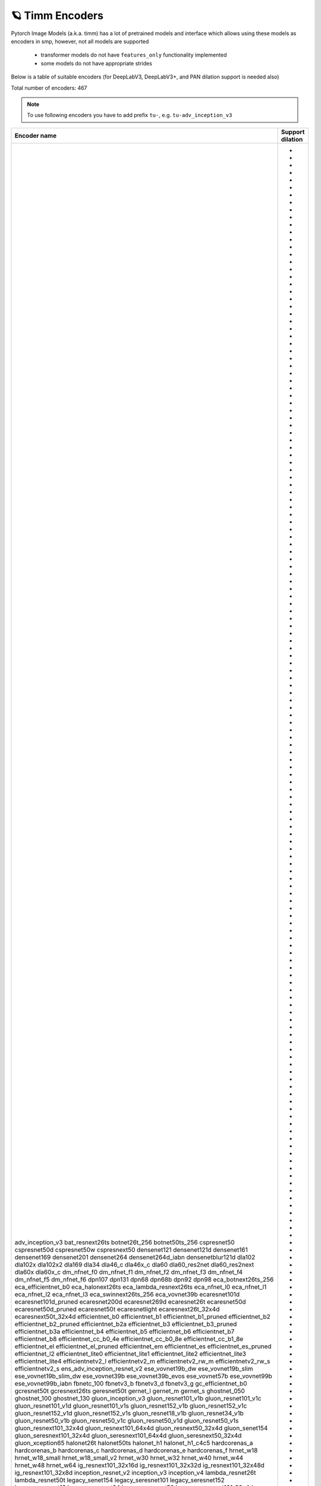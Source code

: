 🪐 Timm Encoders
~~~~~~~~~~~~~~~~

Pytorch Image Models (a.k.a. timm) has a lot of pretrained models and interface which allows using these models as encoders in smp,
however, not all models are supported

 - transformer models do not have ``features_only`` functionality implemented
 - some models do not have appropriate strides

Below is a table of suitable encoders (for DeepLabV3, DeepLabV3+, and PAN dilation support is needed also)

Total number of encoders: 467

.. note::

    To use following encoders you have to add prefix ``tu-``, e.g. ``tu-adv_inception_v3``

+--------------------------------+----------------+
|          Encoder name          |Support dilation|
+================================+================+
|adv_inception_v3                |                |
|bat_resnext26ts                 |       +        |
|botnet26t_256                   |       +        |
|botnet50ts_256                  |       +        |
|cspresnet50                     |       +        |
|cspresnet50d                    |       +        |
|cspresnet50w                    |       +        |
|cspresnext50                    |       +        |
|densenet121                     |                |
|densenet121d                    |                |
|densenet161                     |                |
|densenet169                     |                |
|densenet201                     |                |
|densenet264                     |                |
|densenet264d_iabn               |                |
|densenetblur121d                |                |
|dla102                          |                |
|dla102x                         |                |
|dla102x2                        |                |
|dla169                          |                |
|dla34                           |                |
|dla46_c                         |                |
|dla46x_c                        |                |
|dla60                           |                |
|dla60_res2net                   |                |
|dla60_res2next                  |                |
|dla60x                          |                |
|dla60x_c                        |                |
|dm_nfnet_f0                     |       +        |
|dm_nfnet_f1                     |       +        |
|dm_nfnet_f2                     |       +        |
|dm_nfnet_f3                     |       +        |
|dm_nfnet_f4                     |       +        |
|dm_nfnet_f5                     |       +        |
|dm_nfnet_f6                     |       +        |
|dpn107                          |                |
|dpn131                          |                |
|dpn68                           |                |
|dpn68b                          |                |
|dpn92                           |                |
|dpn98                           |                |
|eca_botnext26ts_256             |       +        |
|eca_efficientnet_b0             |       +        |
|eca_halonext26ts                |       +        |
|eca_lambda_resnext26ts          |       +        |
|eca_nfnet_l0                    |       +        |
|eca_nfnet_l1                    |       +        |
|eca_nfnet_l2                    |       +        |
|eca_nfnet_l3                    |       +        |
|eca_swinnext26ts_256            |       +        |
|eca_vovnet39b                   |                |
|ecaresnet101d                   |       +        |
|ecaresnet101d_pruned            |       +        |
|ecaresnet200d                   |       +        |
|ecaresnet269d                   |       +        |
|ecaresnet26t                    |       +        |
|ecaresnet50d                    |       +        |
|ecaresnet50d_pruned             |       +        |
|ecaresnet50t                    |       +        |
|ecaresnetlight                  |       +        |
|ecaresnext26t_32x4d             |       +        |
|ecaresnext50t_32x4d             |       +        |
|efficientnet_b0                 |       +        |
|efficientnet_b1                 |       +        |
|efficientnet_b1_pruned          |       +        |
|efficientnet_b2                 |       +        |
|efficientnet_b2_pruned          |       +        |
|efficientnet_b2a                |       +        |
|efficientnet_b3                 |       +        |
|efficientnet_b3_pruned          |       +        |
|efficientnet_b3a                |       +        |
|efficientnet_b4                 |       +        |
|efficientnet_b5                 |       +        |
|efficientnet_b6                 |       +        |
|efficientnet_b7                 |       +        |
|efficientnet_b8                 |       +        |
|efficientnet_cc_b0_4e           |       +        |
|efficientnet_cc_b0_8e           |       +        |
|efficientnet_cc_b1_8e           |       +        |
|efficientnet_el                 |       +        |
|efficientnet_el_pruned          |       +        |
|efficientnet_em                 |       +        |
|efficientnet_es                 |       +        |
|efficientnet_es_pruned          |       +        |
|efficientnet_l2                 |       +        |
|efficientnet_lite0              |       +        |
|efficientnet_lite1              |       +        |
|efficientnet_lite2              |       +        |
|efficientnet_lite3              |       +        |
|efficientnet_lite4              |       +        |
|efficientnetv2_l                |       +        |
|efficientnetv2_m                |       +        |
|efficientnetv2_rw_m             |       +        |
|efficientnetv2_rw_s             |       +        |
|efficientnetv2_s                |       +        |
|ens_adv_inception_resnet_v2     |                |
|ese_vovnet19b_dw                |                |
|ese_vovnet19b_slim              |                |
|ese_vovnet19b_slim_dw           |                |
|ese_vovnet39b                   |                |
|ese_vovnet39b_evos              |                |
|ese_vovnet57b                   |                |
|ese_vovnet99b                   |                |
|ese_vovnet99b_iabn              |                |
|fbnetc_100                      |       +        |
|fbnetv3_b                       |       +        |
|fbnetv3_d                       |       +        |
|fbnetv3_g                       |       +        |
|gc_efficientnet_b0              |       +        |
|gcresnet50t                     |       +        |
|gcresnext26ts                   |       +        |
|geresnet50t                     |       +        |
|gernet_l                        |       +        |
|gernet_m                        |       +        |
|gernet_s                        |       +        |
|ghostnet_050                    |                |
|ghostnet_100                    |                |
|ghostnet_130                    |                |
|gluon_inception_v3              |                |
|gluon_resnet101_v1b             |       +        |
|gluon_resnet101_v1c             |       +        |
|gluon_resnet101_v1d             |       +        |
|gluon_resnet101_v1s             |       +        |
|gluon_resnet152_v1b             |       +        |
|gluon_resnet152_v1c             |       +        |
|gluon_resnet152_v1d             |       +        |
|gluon_resnet152_v1s             |       +        |
|gluon_resnet18_v1b              |       +        |
|gluon_resnet34_v1b              |       +        |
|gluon_resnet50_v1b              |       +        |
|gluon_resnet50_v1c              |       +        |
|gluon_resnet50_v1d              |       +        |
|gluon_resnet50_v1s              |       +        |
|gluon_resnext101_32x4d          |       +        |
|gluon_resnext101_64x4d          |       +        |
|gluon_resnext50_32x4d           |       +        |
|gluon_senet154                  |       +        |
|gluon_seresnext101_32x4d        |       +        |
|gluon_seresnext101_64x4d        |       +        |
|gluon_seresnext50_32x4d         |       +        |
|gluon_xception65                |       +        |
|halonet26t                      |       +        |
|halonet50ts                     |       +        |
|halonet_h1                      |       +        |
|halonet_h1_c4c5                 |       +        |
|hardcorenas_a                   |       +        |
|hardcorenas_b                   |       +        |
|hardcorenas_c                   |       +        |
|hardcorenas_d                   |       +        |
|hardcorenas_e                   |       +        |
|hardcorenas_f                   |       +        |
|hrnet_w18                       |                |
|hrnet_w18_small                 |                |
|hrnet_w18_small_v2              |                |
|hrnet_w30                       |                |
|hrnet_w32                       |                |
|hrnet_w40                       |                |
|hrnet_w44                       |                |
|hrnet_w48                       |                |
|hrnet_w64                       |                |
|ig_resnext101_32x16d            |       +        |
|ig_resnext101_32x32d            |       +        |
|ig_resnext101_32x48d            |       +        |
|ig_resnext101_32x8d             |       +        |
|inception_resnet_v2             |                |
|inception_v3                    |                |
|inception_v4                    |                |
|lambda_resnet26t                |       +        |
|lambda_resnet50t                |       +        |
|legacy_senet154                 |                |
|legacy_seresnet101              |                |
|legacy_seresnet152              |                |
|legacy_seresnet18               |                |
|legacy_seresnet34               |                |
|legacy_seresnet50               |                |
|legacy_seresnext101_32x4d       |                |
|legacy_seresnext26_32x4d        |                |
|legacy_seresnext50_32x4d        |                |
|mixnet_l                        |       +        |
|mixnet_m                        |       +        |
|mixnet_s                        |       +        |
|mixnet_xl                       |       +        |
|mixnet_xxl                      |       +        |
|mnasnet_050                     |       +        |
|mnasnet_075                     |       +        |
|mnasnet_100                     |       +        |
|mnasnet_140                     |       +        |
|mnasnet_a1                      |       +        |
|mnasnet_b1                      |       +        |
|mnasnet_small                   |       +        |
|mobilenetv2_100                 |       +        |
|mobilenetv2_110d                |       +        |
|mobilenetv2_120d                |       +        |
|mobilenetv2_140                 |       +        |
|mobilenetv3_large_075           |       +        |
|mobilenetv3_large_100           |       +        |
|mobilenetv3_large_100_miil      |       +        |
|mobilenetv3_large_100_miil_in21k|       +        |
|mobilenetv3_rw                  |       +        |
|mobilenetv3_small_075           |       +        |
|mobilenetv3_small_100           |       +        |
|nasnetalarge                    |                |
|nf_ecaresnet101                 |       +        |
|nf_ecaresnet26                  |       +        |
|nf_ecaresnet50                  |       +        |
|nf_regnet_b0                    |       +        |
|nf_regnet_b1                    |       +        |
|nf_regnet_b2                    |       +        |
|nf_regnet_b3                    |       +        |
|nf_regnet_b4                    |       +        |
|nf_regnet_b5                    |       +        |
|nf_resnet101                    |       +        |
|nf_resnet26                     |       +        |
|nf_resnet50                     |       +        |
|nf_seresnet101                  |       +        |
|nf_seresnet26                   |       +        |
|nf_seresnet50                   |       +        |
|nfnet_f0                        |       +        |
|nfnet_f0s                       |       +        |
|nfnet_f1                        |       +        |
|nfnet_f1s                       |       +        |
|nfnet_f2                        |       +        |
|nfnet_f2s                       |       +        |
|nfnet_f3                        |       +        |
|nfnet_f3s                       |       +        |
|nfnet_f4                        |       +        |
|nfnet_f4s                       |       +        |
|nfnet_f5                        |       +        |
|nfnet_f5s                       |       +        |
|nfnet_f6                        |       +        |
|nfnet_f6s                       |       +        |
|nfnet_f7                        |       +        |
|nfnet_f7s                       |       +        |
|nfnet_l0                        |       +        |
|pnasnet5large                   |                |
|rednet26t                       |       +        |
|rednet50ts                      |       +        |
|regnetx_002                     |       +        |
|regnetx_004                     |       +        |
|regnetx_006                     |       +        |
|regnetx_008                     |       +        |
|regnetx_016                     |       +        |
|regnetx_032                     |       +        |
|regnetx_040                     |       +        |
|regnetx_064                     |       +        |
|regnetx_080                     |       +        |
|regnetx_120                     |       +        |
|regnetx_160                     |       +        |
|regnetx_320                     |       +        |
|regnety_002                     |       +        |
|regnety_004                     |       +        |
|regnety_006                     |       +        |
|regnety_008                     |       +        |
|regnety_016                     |       +        |
|regnety_032                     |       +        |
|regnety_040                     |       +        |
|regnety_064                     |       +        |
|regnety_080                     |       +        |
|regnety_120                     |       +        |
|regnety_160                     |       +        |
|regnety_320                     |       +        |
|repvgg_a2                       |       +        |
|repvgg_b0                       |       +        |
|repvgg_b1                       |       +        |
|repvgg_b1g4                     |       +        |
|repvgg_b2                       |       +        |
|repvgg_b2g4                     |       +        |
|repvgg_b3                       |       +        |
|repvgg_b3g4                     |       +        |
|res2net101_26w_4s               |       +        |
|res2net50_14w_8s                |       +        |
|res2net50_26w_4s                |       +        |
|res2net50_26w_6s                |       +        |
|res2net50_26w_8s                |       +        |
|res2net50_48w_2s                |       +        |
|res2next50                      |       +        |
|resnest101e                     |       +        |
|resnest14d                      |       +        |
|resnest200e                     |       +        |
|resnest269e                     |       +        |
|resnest26d                      |       +        |
|resnest50d                      |       +        |
|resnest50d_1s4x24d              |       +        |
|resnest50d_4s2x40d              |       +        |
|resnet101                       |       +        |
|resnet101d                      |       +        |
|resnet152                       |       +        |
|resnet152d                      |       +        |
|resnet18                        |       +        |
|resnet18d                       |       +        |
|resnet200                       |       +        |
|resnet200d                      |       +        |
|resnet26                        |       +        |
|resnet26d                       |       +        |
|resnet26t                       |       +        |
|resnet34                        |       +        |
|resnet34d                       |       +        |
|resnet50                        |       +        |
|resnet50d                       |       +        |
|resnet50t                       |       +        |
|resnet51q                       |       +        |
|resnet61q                       |       +        |
|resnetblur18                    |       +        |
|resnetblur50                    |       +        |
|resnetrs101                     |       +        |
|resnetrs152                     |       +        |
|resnetrs200                     |       +        |
|resnetrs270                     |       +        |
|resnetrs350                     |       +        |
|resnetrs420                     |       +        |
|resnetrs50                      |       +        |
|resnetv2_101                    |       +        |
|resnetv2_101d                   |       +        |
|resnetv2_101x1_bitm             |       +        |
|resnetv2_101x1_bitm_in21k       |       +        |
|resnetv2_101x3_bitm             |       +        |
|resnetv2_101x3_bitm_in21k       |       +        |
|resnetv2_152                    |       +        |
|resnetv2_152d                   |       +        |
|resnetv2_152x2_bit_teacher      |       +        |
|resnetv2_152x2_bit_teacher_384  |       +        |
|resnetv2_152x2_bitm             |       +        |
|resnetv2_152x2_bitm_in21k       |       +        |
|resnetv2_152x4_bitm             |       +        |
|resnetv2_152x4_bitm_in21k       |       +        |
|resnetv2_50                     |       +        |
|resnetv2_50d                    |       +        |
|resnetv2_50t                    |       +        |
|resnetv2_50x1_bit_distilled     |       +        |
|resnetv2_50x1_bitm              |       +        |
|resnetv2_50x1_bitm_in21k        |       +        |
|resnetv2_50x3_bitm              |       +        |
|resnetv2_50x3_bitm_in21k        |       +        |
|resnext101_32x4d                |       +        |
|resnext101_32x8d                |       +        |
|resnext101_64x4d                |       +        |
|resnext50_32x4d                 |       +        |
|resnext50d_32x4d                |       +        |
|rexnet_100                      |                |
|rexnet_130                      |                |
|rexnet_150                      |                |
|rexnet_200                      |                |
|rexnetr_100                     |                |
|rexnetr_130                     |                |
|rexnetr_150                     |                |
|rexnetr_200                     |                |
|selecsls42                      |                |
|selecsls42b                     |                |
|selecsls60                      |                |
|selecsls60b                     |                |
|selecsls84                      |                |
|semnasnet_050                   |       +        |
|semnasnet_075                   |       +        |
|semnasnet_100                   |       +        |
|semnasnet_140                   |       +        |
|senet154                        |       +        |
|seresnet101                     |       +        |
|seresnet152                     |       +        |
|seresnet152d                    |       +        |
|seresnet18                      |       +        |
|seresnet200d                    |       +        |
|seresnet269d                    |       +        |
|seresnet34                      |       +        |
|seresnet50                      |       +        |
|seresnet50t                     |       +        |
|seresnext101_32x4d              |       +        |
|seresnext101_32x8d              |       +        |
|seresnext26d_32x4d              |       +        |
|seresnext26t_32x4d              |       +        |
|seresnext26tn_32x4d             |       +        |
|seresnext50_32x4d               |       +        |
|skresnet18                      |       +        |
|skresnet34                      |       +        |
|skresnet50                      |       +        |
|skresnet50d                     |       +        |
|skresnext50_32x4d               |       +        |
|spnasnet_100                    |       +        |
|ssl_resnet18                    |       +        |
|ssl_resnet50                    |       +        |
|ssl_resnext101_32x16d           |       +        |
|ssl_resnext101_32x4d            |       +        |
|ssl_resnext101_32x8d            |       +        |
|ssl_resnext50_32x4d             |       +        |
|swinnet26t_256                  |       +        |
|swinnet50ts_256                 |       +        |
|swsl_resnet18                   |       +        |
|swsl_resnet50                   |       +        |
|swsl_resnext101_32x16d          |       +        |
|swsl_resnext101_32x4d           |       +        |
|swsl_resnext101_32x8d           |       +        |
|swsl_resnext50_32x4d            |       +        |
|tf_efficientnet_b0              |       +        |
|tf_efficientnet_b0_ap           |       +        |
|tf_efficientnet_b0_ns           |       +        |
|tf_efficientnet_b1              |       +        |
|tf_efficientnet_b1_ap           |       +        |
|tf_efficientnet_b1_ns           |       +        |
|tf_efficientnet_b2              |       +        |
|tf_efficientnet_b2_ap           |       +        |
|tf_efficientnet_b2_ns           |       +        |
|tf_efficientnet_b3              |       +        |
|tf_efficientnet_b3_ap           |       +        |
|tf_efficientnet_b3_ns           |       +        |
|tf_efficientnet_b4              |       +        |
|tf_efficientnet_b4_ap           |       +        |
|tf_efficientnet_b4_ns           |       +        |
|tf_efficientnet_b5              |       +        |
|tf_efficientnet_b5_ap           |       +        |
|tf_efficientnet_b5_ns           |       +        |
|tf_efficientnet_b6              |       +        |
|tf_efficientnet_b6_ap           |       +        |
|tf_efficientnet_b6_ns           |       +        |
|tf_efficientnet_b7              |       +        |
|tf_efficientnet_b7_ap           |       +        |
|tf_efficientnet_b7_ns           |       +        |
|tf_efficientnet_b8              |       +        |
|tf_efficientnet_b8_ap           |       +        |
|tf_efficientnet_cc_b0_4e        |       +        |
|tf_efficientnet_cc_b0_8e        |       +        |
|tf_efficientnet_cc_b1_8e        |       +        |
|tf_efficientnet_el              |       +        |
|tf_efficientnet_em              |       +        |
|tf_efficientnet_es              |       +        |
|tf_efficientnet_l2_ns           |       +        |
|tf_efficientnet_l2_ns_475       |       +        |
|tf_efficientnet_lite0           |       +        |
|tf_efficientnet_lite1           |       +        |
|tf_efficientnet_lite2           |       +        |
|tf_efficientnet_lite3           |       +        |
|tf_efficientnet_lite4           |       +        |
|tf_efficientnetv2_b0            |       +        |
|tf_efficientnetv2_b1            |       +        |
|tf_efficientnetv2_b2            |       +        |
|tf_efficientnetv2_b3            |       +        |
|tf_efficientnetv2_l             |       +        |
|tf_efficientnetv2_l_in21ft1k    |       +        |
|tf_efficientnetv2_l_in21k       |       +        |
|tf_efficientnetv2_m             |       +        |
|tf_efficientnetv2_m_in21ft1k    |       +        |
|tf_efficientnetv2_m_in21k       |       +        |
|tf_efficientnetv2_s             |       +        |
|tf_efficientnetv2_s_in21ft1k    |       +        |
|tf_efficientnetv2_s_in21k       |       +        |
|tf_inception_v3                 |                |
|tf_mixnet_l                     |       +        |
|tf_mixnet_m                     |       +        |
|tf_mixnet_s                     |       +        |
|tf_mobilenetv3_large_075        |       +        |
|tf_mobilenetv3_large_100        |       +        |
|tf_mobilenetv3_large_minimal_100|       +        |
|tf_mobilenetv3_small_075        |       +        |
|tf_mobilenetv3_small_100        |       +        |
|tf_mobilenetv3_small_minimal_100|       +        |
|tv_densenet121                  |                |
|tv_resnet101                    |       +        |
|tv_resnet152                    |       +        |
|tv_resnet34                     |       +        |
|tv_resnet50                     |       +        |
|tv_resnext50_32x4d              |       +        |
|vovnet39a                       |                |
|vovnet57a                       |                |
|wide_resnet101_2                |       +        |
|wide_resnet50_2                 |       +        |
|xception                        |                |
|xception41                      |       +        |
|xception65                      |       +        |
|xception71                      |       +        |
+--------------------------------+----------------+